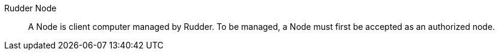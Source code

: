 Rudder Node::

A Node is client computer managed by Rudder. To be managed, a Node must first be
accepted as an authorized node.

